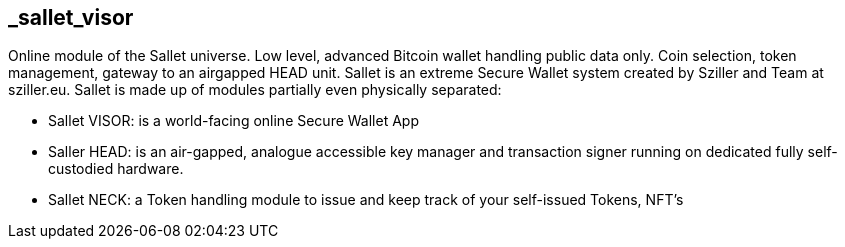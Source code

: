 == _sallet_visor
Online module of the Sallet universe. Low level, advanced Bitcoin wallet handling public data only. Coin selection, token management, gateway to an airgapped HEAD unit.
Sallet is an extreme Secure Wallet system created by Sziller and Team at sziller.eu.
Sallet is made up of modules partially even physically separated:

- Sallet VISOR: is a world-facing online Secure Wallet App
- Saller HEAD: is an air-gapped, analogue accessible key manager and transaction signer running on dedicated fully self-custodied hardware.
- Sallet NECK: a Token handling module to issue and keep track of your self-issued Tokens, NFT's
